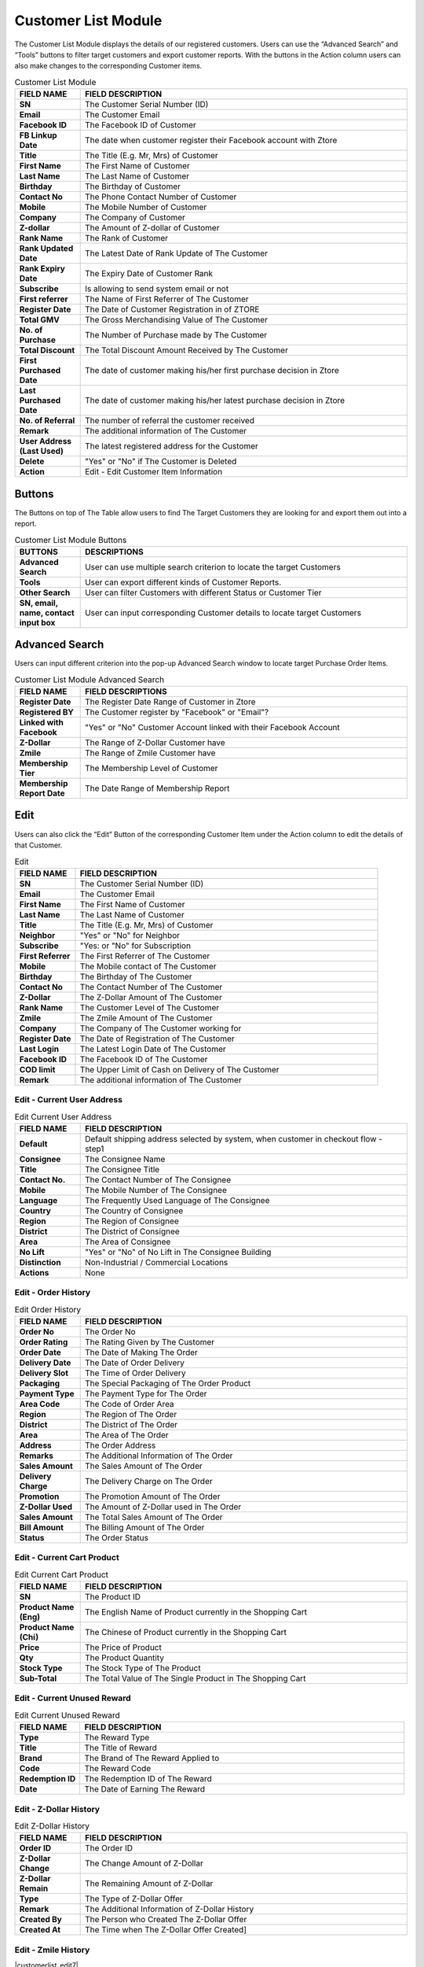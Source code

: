 ************
Customer List Module 
************
The Customer List Module displays the details of our registered customers. Users can use the “Advanced Search” and “Tools” buttons to filter target customers and export customer reports. With the buttons in the Action column users can also make changes to the corresponding Customer items.



|customerlist|



.. list-table:: Customer List Module
    :widths: 10 50
    :header-rows: 1
    :stub-columns: 1

    * - FIELD NAME
      - FIELD DESCRIPTION
    * - SN
      - The Customer Serial Number (ID)
    * - Email
      - The Customer Email
    * - Facebook ID
      - The Facebook ID of Customer
    * - FB Linkup Date
      - The date when customer register their Facebook account with Ztore
    * - Title
      - The Title (E.g. Mr, Mrs) of Customer
    * - First Name
      - The First Name of Customer
    * - Last Name
      - The Last Name of Customer
    * - Birthday
      - The Birthday of Customer
    * - Contact No
      - The Phone Contact Number of Customer
    * - Mobile
      - The Mobile Number of Customer
    * - Company
      - The Company of Customer
    * - Z-dollar
      - The Amount of Z-dollar of Customer
    * - Rank Name
      - The Rank of Customer
    * - Rank Updated Date
      - The Latest Date of Rank Update of The Customer
    * - Rank Expiry Date
      - The Expiry Date of Customer Rank
    * - Subscribe
      - Is allowing to send system email or not
    * - First referrer
      - The Name of First Referrer of The Customer
    * - Register Date
      - The Date of Customer Registration in of ZTORE\
    * - Total GMV
      - The Gross Merchandising Value of The Customer
    * - No. of Purchase
      - The Number of Purchase made by The Customer
    * - Total Discount
      - The Total Discount Amount Received by The Customer
    * - First Purchased Date
      - The date of customer making his/her first purchase decision in Ztore
    * - Last Purchased Date
      - The date of customer making his/her latest purchase decision in Ztore
    * - No. of Referral
      - The number of referral the customer received
    * - Remark
      - The additional information of The Customer
    * - User Address (Last Used)
      - The latest registered address for the Customer
    * - Delete 
      - "Yes" or "No" if The Customer is Deleted
    * - Action
      - Edit - Edit Customer Item Information
      
Buttons
==================
The Buttons on top of The Table allow users to find The Target Customers they are looking for and export them out into a report.

|customerlist_buttons|

.. list-table:: Customer List Module Buttons
    :widths: 10 50
    :header-rows: 1
    :stub-columns: 1

    * - BUTTONS
      - DESCRIPTIONS
    * - Advanced Search
      - User can use multiple search criterion to locate the target Customers
    * - Tools
      - User can export different kinds of Customer Reports.
    * - Other Search
      - User can filter Customers with different Status or Customer Tier
    * - SN, email, name, contact input box
      - User can input corresponding Customer details to locate target Customers
      
Advanced Search
==================
Users can input different criterion into the pop-up Advanced Search window to locate target Purchase Order Items.

|customerlist_search|

.. list-table:: Customer List Module Advanced Search
    :widths: 10 50
    :header-rows: 1
    :stub-columns: 1

    * - FIELD NAME
      - FIELD DESCRIPTIONS
    * - Register Date
      - The Register Date Range of Customer in Ztore
    * - Registered BY
      - The Customer register by "Facebook" or "Email"?
    * - Linked with Facebook
      - "Yes" or "No" Customer Account linked with their Facebook Account
    * - Z-Dollar
      - The Range of Z-Dollar Customer have
    * - Zmile
      - The Range of Zmile Customer have
    * - Membership Tier
      - The Membership Level of Customer
    * - Membership Report Date
      - The Date Range of Membership Report
      
Edit
==================
Users can also click the “Edit” Button of the corresponding Customer Item under the Action column to edit the details of that Customer.

|customerlist_edit|

.. list-table:: Edit
    :widths: 10 50
    :header-rows: 1
    :stub-columns: 1

    * - FIELD NAME
      - FIELD DESCRIPTION
    * - SN
      - The Customer Serial Number (ID)
    * - Email
      - The Customer Email
    * - First Name
      - The First Name of Customer
    * - Last Name
      - The Last Name of Customer
    * - Title
      - The Title (E.g. Mr, Mrs) of Customer
    * - Neighbor
      - "Yes" or "No" for Neighbor
    * - Subscribe
      - "Yes: or "No" for Subscription
    * - First Referrer
      - The First Referrer of The Customer
    * - Mobile
      - The Mobile contact of The Customer
    * - Birthday
      - The Birthday of The Customer
    * - Contact No
      - The Contact Number of The Customer
    * - Z-Dollar
      - The Z-Dollar Amount of The Customer
    * - Rank Name
      - The Customer Level of The Customer
    * - Zmile
      - The Zmile Amount of The Customer
    * - Company
      - The Company of The Customer working for
    * - Register Date
      - The Date of Registration of The Customer
    * - Last Login
      - The Latest Login Date of The Customer
    * - Facebook ID
      - The Facebook ID of The Customer
    * - COD limit
      - The Upper Limit of Cash on Delivery of The Customer
    * - Remark
      - The additional information of The Customer
      
Edit - Current User Address
------------------

|customerlist_edit2|

.. list-table:: Edit Current User Address
    :widths: 10 50
    :header-rows: 1
    :stub-columns: 1

    * - FIELD NAME
      - FIELD DESCRIPTION
    * - Default
      - Default shipping address selected by system, when customer in checkout flow - step1
    * - Consignee
      - The Consignee Name
    * - Title
      - The Consignee Title
    * - Contact No.
      - The Contact Number of The Consignee
    * - Mobile
      - The Mobile Number of The Consignee
    * - Language
      - The Frequently Used Language of The Consignee
    * - Country
      - The Country of Consignee
    * - Region
      - The Region of Consignee
    * - District
      - The District of Consignee
    * - Area
      - The Area of Consignee
    * - No Lift
      - "Yes" or "No" of No Lift in The Consignee Building
    * - Distinction
      - Non-Industrial / Commercial Locations
    * - Actions
      - None
      
Edit - Order History
------------------

|customerlist_edit3|

.. list-table:: Edit Order History
    :widths: 10 50
    :header-rows: 1
    :stub-columns: 1

    * - FIELD NAME
      - FIELD DESCRIPTION
    * - Order No
      - The Order No
    * - Order Rating
      - The Rating Given by The Customer
    * - Order Date
      - The Date of Making The Order
    * - Delivery Date
      - The Date of Order Delivery
    * - Delivery Slot
      - The Time of Order Delivery
    * - Packaging
      - The Special Packaging of The Order Product
    * - Payment Type
      - The Payment Type for The Order
    * - Area Code
      - The Code of Order Area
    * - Region 
      - The Region of The Order
    * - District
      - The District of The Order
    * - Area
      - The Area of The Order
    * - Address
      - The Order Address
    * - Remarks
      - The Additional Information of The Order
    * - Sales Amount
      - The Sales Amount of The Order
    * - Delivery Charge
      - The Delivery Charge on The Order
    * - Promotion
      - The Promotion Amount of The Order
    * - Z-Dollar Used
      - The Amount of Z-Dollar used in The Order
    * - Sales Amount
      - The Total Sales Amount of The Order
    * - Bill Amount 
      - The Billing Amount of The Order
    * - Status
      - The Order Status
      
Edit - Current Cart Product
------------------

|customerlist_edit4|

.. list-table:: Edit Current Cart Product
    :widths: 10 50
    :header-rows: 1
    :stub-columns: 1

    * - FIELD NAME
      - FIELD DESCRIPTION
    * - SN
      - The Product ID
    * - Product Name (Eng)
      - The English Name of Product currently in the Shopping Cart
    * - Product Name (Chi)
      - The Chinese of Product currently in the Shopping Cart
    * - Price
      - The Price of Product
    * - Qty
      - The Product Quantity
    * - Stock Type
      - The Stock Type of The Product
    * - Sub-Total
      - The Total Value of The Single Product in The Shopping Cart
      
Edit - Current Unused Reward
------------------

|customerlist_edit5|

.. list-table:: Edit Current Unused Reward
    :widths: 10 50
    :header-rows: 1
    :stub-columns: 1

    * - FIELD NAME
      - FIELD DESCRIPTION
    * - Type
      - The Reward Type
    * - Title
      - The Title of Reward
    * - Brand
      - The Brand of The Reward Applied to
    * - Code
      - The Reward Code
    * - Redemption ID
      - The Redemption ID of The Reward
    * - Date
      - The Date of Earning The Reward
      
Edit - Z-Dollar History
------------------

|customerlist_edit6|

.. list-table:: Edit Z-Dollar History
    :widths: 10 50
    :header-rows: 1
    :stub-columns: 1

    * - FIELD NAME
      - FIELD DESCRIPTION
    * - Order ID
      - The Order ID
    * - Z-Dollar Change
      - The Change Amount of Z-Dollar
    * - Z-Dollar Remain
      - The Remaining Amount of Z-Dollar
    * - Type
      - The Type of Z-Dollar Offer
    * - Remark
      - The Additional Information of Z-Dollar History
    * - Created By
      - The Person who Created The Z-Dollar Offer
    * - Created At
      - The Time when The Z-Dollar Offer Created]
      
Edit - Zmile History
------------------

|customerlist_edit7|

.. list-table:: Edit Zmile History
    :widths: 10 50
    :header-rows: 1
    :stub-columns: 1

    * - FIELD NAME
      - FIELD DESCRIPTION
    * - Order ID
      - The Order ID
    * - Zmile Change
      - The Change Amount of Zmile
    * - Zmile Remain
      - The Remaining Amount of Zmile
    * - Type
      - The Type of Zmile Offer
    * - Remark
      - The Additional Information of Zmile History
    * - Created By
      - The Person who Created The Zmile Offer
    * - Created At
      - The Time when The Zmile Offer Created
      
Edit - Admin Update Log
------------------

|customerlist_edit8|

.. list-table:: Edit - Admin Update Log
    :widths: 10 50
    :header-rows: 1
    :stub-columns: 1

    * - FIELD NAME
      - FIELD DESCRIPTION
    * - Field Name
      - The Name of The Field being Updated
    * - Old Value
      - The Old Value of The Updated Field
    * - New Value
      - The New Value of The Updated Field
    * - Updated By
      - The Person who Made The Update
    * - Updated At
      - The Time of Making The Update


.. |customerlist| image:: customerlist.JPG
.. |customerlist_buttons| image:: customerlist_buttons.JPG
.. |customerlist_search| image:: customerlist_search.JPG
.. |customerlist_edit| image:: customerlist_edit.JPG
.. |customerlist_edit2| image:: customerlist_edit2.JPG
.. |customerlist_edit3| image:: customerlist_edit3.JPG
.. |customerlist_edit4| image:: customerlist_edit4.JPG
.. |customerlist_edit5| image:: customerlist_edit5.JPG
.. |customerlist_edit6| image:: customerlist_edit6.JPG
.. |customerlist_edit8| image:: customerlist_edit8.JPG

